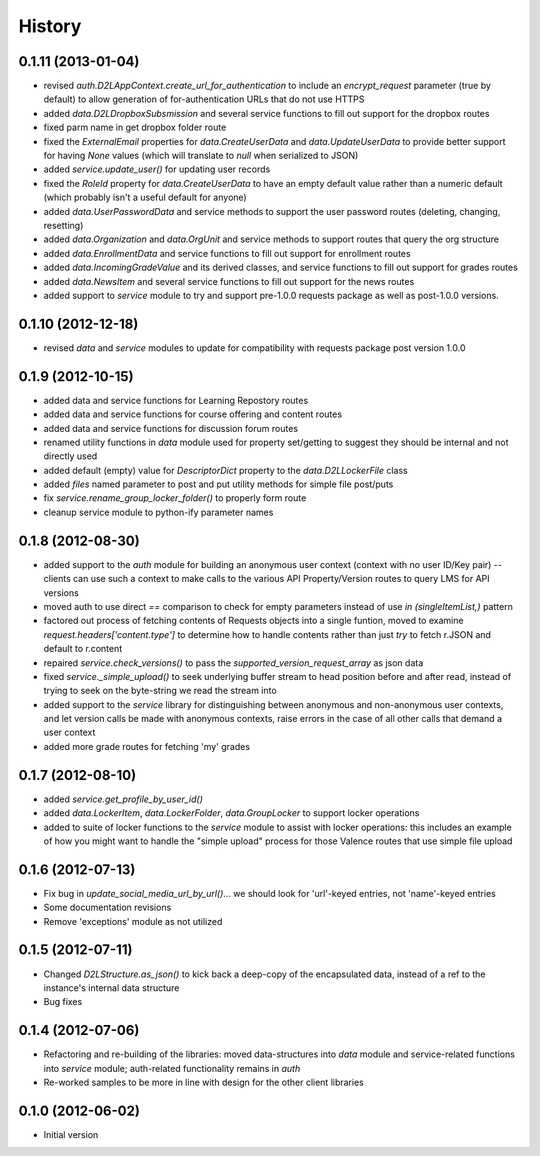 .. :changelog:

History
-------

0.1.11 (2013-01-04)
+++++++++++++++++++
* revised `auth.D2LAppContext.create_url_for_authentication` to include an
  `encrypt_request` parameter (true by default) to allow generation of
  for-authentication URLs that do not use HTTPS

* added `data.D2LDropboxSubsmission` and several service functions to fill out
  support for the dropbox routes

* fixed parm name in get dropbox folder route

* fixed the `ExternalEmail` properties for `data.CreateUserData` and
  `data.UpdateUserData` to provide better support for having `None` values
  (which will translate to `null` when serialized to JSON)

* added `service.update_user()` for updating user records

* fixed the `RoleId` property for `data.CreateUserData` to have an empty default
  value rather than a numeric default (which probably isn't a useful default for
  anyone)

* added `data.UserPasswordData` and service methods to support the user password
  routes (deleting, changing, resetting)

* added `data.Organization` and `data.OrgUnit` and service methods to support
  routes that query the org structure

* added `data.EnrollmentData` and service functions to fill out support for
  enrollment routes

* added `data.IncomingGradeValue` and its derived classes, and service functions
  to fill out support for grades routes

* added `data.NewsItem` and several service functions to fill out support for
  the news routes

* added support to `service` module to try and support pre-1.0.0 requests
  package as well as post-1.0.0 versions.

0.1.10 (2012-12-18)
+++++++++++++++++++
* revised `data` and `service` modules to update for compatibility with requests
  package post version 1.0.0

0.1.9 (2012-10-15)
++++++++++++++++++
* added data and service functions for Learning Repostory routes

* added data and service functions for course offering and content routes

* added data and service functions for discussion forum routes
* renamed utility functions in `data` module used for property set/getting to
  suggest they should be internal and not directly used

* added default (empty) value for `DescriptorDict` property to the
  `data.D2LLockerFile` class

* added `files` named parameter to post and put utility methods for simple file
  post/puts

* fix `service.rename_group_locker_folder()` to properly form route

* cleanup service module to python-ify parameter names

0.1.8 (2012-08-30)
++++++++++++++++++
* added support to the `auth` module for building an anonymous user context
  (context with no user ID/Key pair) -- clients can use such a context to make
  calls to the various API Property/Version routes to query LMS for API versions

* moved auth to use direct `==` comparison to check for empty parameters instead
  of use `in (singleItemList,)` pattern

* factored out process of fetching contents of Requests objects into a single
  funtion, moved to examine `request.headers['content.type']` to determine how
  to handle contents rather than just `try` to fetch r.JSON and default to
  r.content

* repaired `service.check_versions()` to pass the `supported_version_request_array`
  as json data

* fixed `service._simple_upload()` to seek underlying buffer stream to head
  position before and after read, instead of trying to seek on the byte-string
  we read the stream into

* added support to the `service` library for distinguishing between anonymous and
  non-anonymous user contexts, and let version calls be made with anonymous
  contexts, raise errors in the case of all other calls that demand a user context

* added more grade routes for fetching 'my' grades

0.1.7 (2012-08-10)
++++++++++++++++++
* added `service.get_profile_by_user_id()`

* added `data.LockerItem`, `data.LockerFolder`, `data.GroupLocker` to support
  locker operations

* added to suite of locker functions to the `service` module to assist with locker
  operations: this includes an example of how you might want to handle the
  "simple upload" process for those Valence routes that use simple file upload

0.1.6 (2012-07-13)
++++++++++++++++++
* Fix bug in `update_social_media_url_by_url()`... we should look
  for 'url'-keyed entries, not 'name'-keyed entries

* Some documentation revisions

* Remove 'exceptions' module as not utilized

0.1.5 (2012-07-11)
++++++++++++++++++
* Changed `D2LStructure.as_json()` to kick back a deep-copy of the encapsulated
  data, instead of a ref to the instance's internal data structure

* Bug fixes

0.1.4 (2012-07-06)
++++++++++++++++++
* Refactoring and re-building of the libraries: moved data-structures into
  `data` module and service-related functions into `service` module;
  auth-related functionality remains in `auth`

* Re-worked samples to be more in line with design for the other client
  libraries

0.1.0 (2012-06-02)
++++++++++++++++++
* Initial version

